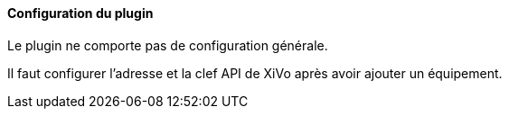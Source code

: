 ==== Configuration du plugin

Le plugin ne comporte pas de configuration générale.

Il faut configurer l'adresse et la clef API de XiVo après avoir ajouter un équipement.
